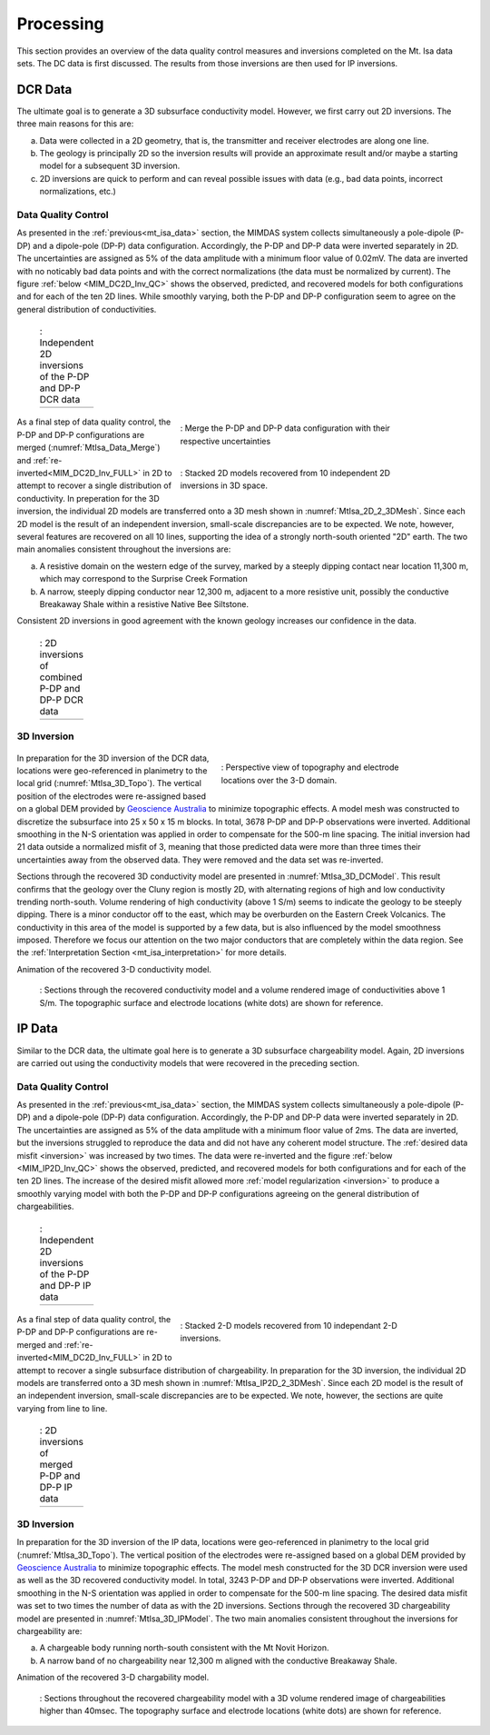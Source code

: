 .. _mt_isa_processing:

Processing
==========

This section provides an overview of the data quality control measures and inversions completed on the Mt. Isa data sets. The DC data is first discussed. The results from those inversions are then used for IP inversions.

DCR Data
--------

The ultimate goal is to generate a 3D subsurface conductivity model. However, we first carry out 2D inversions. The three main reasons for this are:

(a) Data were collected in a 2D geometry, that is, the transmitter and receiver electrodes are along one line.

(b) The geology is principally 2D so the inversion results will provide an approximate result and/or maybe a starting model for a subsequent 3D inversion.

(c) 2D inversions are quick to perform and can reveal possible issues with data (e.g., bad data points, incorrect normalizations, etc.)

Data Quality Control
********************

As presented in the :ref:`previous<mt_isa_data>` section, the MIMDAS system collects simultaneously a pole-dipole (P-DP) and a dipole-pole (DP-P) data configuration. Accordingly, the P-DP and DP-P data were inverted separately in 2D. The uncertainties are assigned as 5% of the data amplitude with a minimum floor value of 0.02mV. The data are inverted with no noticably bad data points and with the correct normalizations (the data must be normalized by current). The figure :ref:`below <MIM_DC2D_Inv_QC>` shows the observed, predicted, and recovered models for both configurations and for each of the ten 2D lines. While smoothly varying, both the P-DP and DP-P configuration seem to agree on the general distribution of conductivities.

.. _MIM_DC2D_Inv_QC:

 .. list-table:: : Independent 2D inversions of the P-DP and DP-P DCR data
   :header-rows: 0
   :widths: 10
   :stub-columns: 0

   *  - .. raw:: html
            :file: ./images/MIM_DC2D_Inv_QC.html



 .. figure:: images/MtIsa_Data_Merge.png
    :align: right
    :figwidth: 60%
    :name: MtIsa_Data_Merge

    : Merge the P-DP and DP-P data configuration with their respective uncertainties

 .. figure:: images/MtIsa_DC2D_2_3DMesh.png
    :align: right
    :figwidth: 60%
    :name: MtIsa_2D_2_3DMesh

    : Stacked 2D models recovered from 10 independent 2D inversions in 3D space.


As a final step of data quality control, the P-DP and DP-P configurations are merged (:numref:`MtIsa_Data_Merge`) and :ref:`re-inverted<MIM_DC2D_Inv_FULL>` in 2D to attempt to recover a single distribution of conductivity. In preperation for the 3D inversion, the individual 2D models are transferred onto a 3D mesh shown in :numref:`MtIsa_2D_2_3DMesh`. Since each 2D model is the result of an independent inversion, small-scale discrepancies are to be expected. We note, however, several features are recovered on all 10 lines, supporting the idea of a strongly north-south oriented "2D" earth. The two main anomalies consistent throughout the inversions are:

a) A resistive domain on the western edge of the survey, marked by a steeply dipping contact near location 11,300 m, which may correspond to the Surprise Creek Formation

b) A narrow, steeply dipping conductor near 12,300 m, adjacent to a more resistive unit, possibly the conductive Breakaway Shale within a resistive Native Bee Siltstone.

Consistent 2D inversions in good agreement with the known geology increases our confidence in the data.

.. _MIM_DC2D_Inv_FULL:

 .. list-table:: : 2D inversions of combined P-DP and DP-P DCR data
   :header-rows: 0
   :widths: 10
   :stub-columns: 0

   *  - .. raw:: html
            :file: ./images/MIM_DC2D_Inv_FULL.html



3D Inversion
************

 .. figure:: images/MtIsa_3D_Topo.png
    :align: right
    :figwidth: 50%
    :name: MtIsa_3D_Topo

    : Perspective view of topography and electrode locations over the 3-D domain.

In preparation for the 3D inversion of the DCR data, locations were geo-referenced in planimetry to the local grid (:numref:`MtIsa_3D_Topo`). The vertical position of the electrodes were re-assigned based on a global DEM provided by `Geoscience Australia`_ to minimize topographic effects. A model mesh was constructed to discretize the subsurface into 25 x 50 x 15 m blocks. In total, 3678 P-DP and DP-P observations were inverted. Additional smoothing in the N-S orientation was applied in order to compensate for the 500-m line spacing. The initial inversion had 21 data outside a normalized misfit of 3, meaning that those predicted data were more than three times their uncertainties away from the observed data. They were removed and the data set was re-inverted.

Sections through the recovered 3D conductivity model are presented in :numref:`MtIsa_3D_DCModel`. This result confirms that the geology over the Cluny region is mostly 2D, with alternating regions of high and low conductivity trending north-south. Volume rendering of high conductivity (above 1 S/m) seems to indicate the geology to be steeply dipping. There is a minor conductor off to the east, which may be overburden on the Eastern Creek Volcanics. The conductivity in this area of the model is supported by a few data, but is also influenced by the model smoothness imposed. Therefore we focus our attention on the two major conductors that are completely within the data region. See the :ref:`Interpretation Section <mt_isa_interpretation>` for more details.

.. raw:: html

    <div style="margin: 0px auto; text-align: center;"><iframe width="560" height="315" src="https://www.youtube.com/embed/9jzMy0L8txQ?rel=0" frameborder="0" allowfullscreen></iframe></div>

Animation of the recovered 3-D conductivity model.


 .. figure:: images/MtIsa_3D_DCModel.png
    :align: center
    :figwidth: 100%
    :name: MtIsa_3D_DCModel

    : Sections through the recovered conductivity model and a volume rendered image of conductivities above 1 S/m. The topographic surface and electrode locations (white dots) are shown for reference.


.. _Geoscience Australia: http://www.ga.gov.au/metadata-gateway/metadata/record/gcat_aac46307-fce8-449d-e044-00144fdd4fa6/





IP Data
-------

Similar to the DCR data, the ultimate goal here is to generate a 3D subsurface chargeability model. Again, 2D inversions are carried out using the conductivity models that were recovered in the preceding section.

Data Quality Control
********************

As presented in the :ref:`previous<mt_isa_data>` section, the MIMDAS system collects simultaneously a pole-dipole (P-DP) and a dipole-pole (DP-P) data configuration. Accordingly, the P-DP and DP-P data were inverted separately in 2D. The uncertainties are assigned as 5% of the data amplitude with a minimum floor value of 2ms. The data are inverted, but the inversions struggled to reproduce the data and did not have any coherent model structure. The :ref:`desired data misfit <inversion>` was increased by two times. The data were re-inverted and the figure :ref:`below <MIM_IP2D_Inv_QC>` shows the observed, predicted, and recovered models for both configurations and for each of the ten 2D lines. The increase of the desired misfit allowed more :ref:`model regularization <inversion>` to produce a smoothly varying model with both the P-DP and DP-P configurations agreeing on the general distribution of chargeabilities.


.. _MIM_IP2D_Inv_QC:

 .. list-table:: : Independent 2D inversions of the P-DP and DP-P IP data
   :header-rows: 0
   :widths: 10
   :stub-columns: 0

   *  - .. raw:: html
            :file: ./images/MIM_IP2D_Inv_LR.html


 .. figure:: images/MtIsa_IP2D_2_3DMesh.png
    :align: right
    :figwidth: 60%
    :name: MtIsa_IP2D_2_3DMesh

    : Stacked 2-D models recovered from 10 independant 2-D inversions.


As a final step of data quality control, the P-DP and DP-P configurations are re-merged and :ref:`re-inverted<MIM_DC2D_Inv_FULL>` in 2D to attempt to recover a single subsurface distribution of chargeability. In preparation for the 3D inversion, the individual 2D models are transferred onto a 3D mesh shown in :numref:`MtIsa_IP2D_2_3DMesh`. Since each 2D model is the result of an independent inversion, small-scale discrepancies are to be expected. We note, however, the sections are quite varying from line to line.


.. _MIM_IP2D_Inv_FULL:

 .. list-table:: : 2D inversions of merged P-DP and DP-P IP data
   :header-rows: 0
   :widths: 10
   :stub-columns: 0

   *  - .. raw:: html
            :file: ./images/MIM_IP2D_Inv_FULL.html



3D Inversion
************

In preparation for the 3D inversion of the IP data, locations were geo-referenced in planimetry to the local grid (:numref:`MtIsa_3D_Topo`). The vertical position of the electrodes were re-assigned based on a global DEM provided by `Geoscience Australia`_ to minimize topographic effects. The model mesh constructed for the 3D DCR inversion were used as well as the 3D recovered conductivity model. In total, 3243 P-DP and DP-P observations were inverted. Additional smoothing in the N-S orientation was applied in order to compensate for the 500-m line spacing. The desired data misfit was set to two times the number of data as with the 2D inversions. Sections through the recovered 3D chargeability model are presented in :numref:`MtIsa_3D_IPModel`. The two main anomalies consistent throughout the inversions for chargeability are:

a) A chargeable body running north-south consistent with the Mt Novit Horizon.

b) A narrow band of no chargeability near 12,300 m aligned with the conductive Breakaway Shale.


.. raw:: html

    <div style="margin: 0px auto; text-align: center;"><iframe width="560" height="315" src="https://www.youtube.com/embed/g3tfH_IGNcw?rel=0" frameborder="0" allowfullscreen></iframe></div>

Animation of the recovered 3-D chargability model.


 .. figure:: images/MtIsa_3D_IPModel.png
    :align: center
    :figwidth: 100%
    :name: MtIsa_3D_IPModel

    : Sections throughout the recovered chargeability model with a 3D volume rendered image of chargeabilities higher than 40msec. The topography surface and electrode locations (white dots) are shown for reference.

